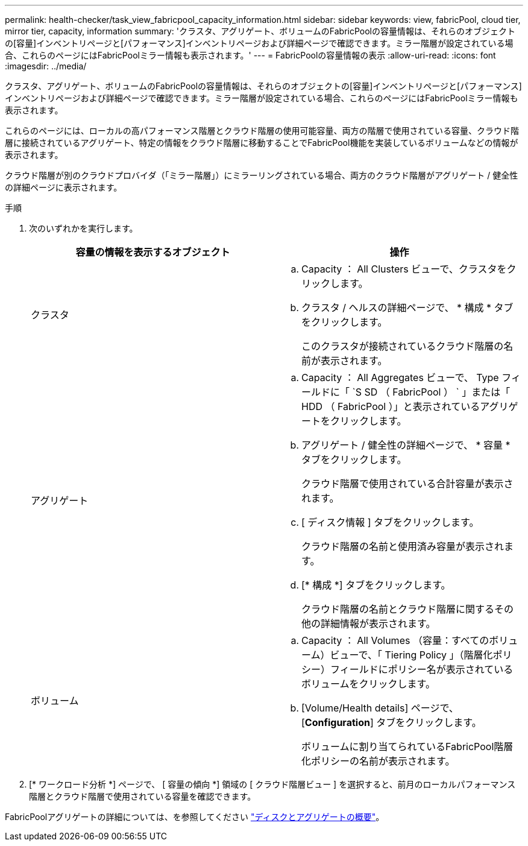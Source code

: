 ---
permalink: health-checker/task_view_fabricpool_capacity_information.html 
sidebar: sidebar 
keywords: view, fabricPool, cloud tier, mirror tier, capacity, information 
summary: 'クラスタ、アグリゲート、ボリュームのFabricPoolの容量情報は、それらのオブジェクトの[容量]インベントリページと[パフォーマンス]インベントリページおよび詳細ページで確認できます。ミラー階層が設定されている場合、これらのページにはFabricPoolミラー情報も表示されます。' 
---
= FabricPoolの容量情報の表示
:allow-uri-read: 
:icons: font
:imagesdir: ../media/


[role="lead"]
クラスタ、アグリゲート、ボリュームのFabricPoolの容量情報は、それらのオブジェクトの[容量]インベントリページと[パフォーマンス]インベントリページおよび詳細ページで確認できます。ミラー階層が設定されている場合、これらのページにはFabricPoolミラー情報も表示されます。

これらのページには、ローカルの高パフォーマンス階層とクラウド階層の使用可能容量、両方の階層で使用されている容量、クラウド階層に接続されているアグリゲート、特定の情報をクラウド階層に移動することでFabricPool機能を実装しているボリュームなどの情報が表示されます。

クラウド階層が別のクラウドプロバイダ（「ミラー階層」）にミラーリングされている場合、両方のクラウド階層がアグリゲート / 健全性の詳細ページに表示されます。

.手順
. 次のいずれかを実行します。
+
[cols="2*"]
|===
| 容量の情報を表示するオブジェクト | 操作 


 a| 
クラスタ
 a| 
.. Capacity ： All Clusters ビューで、クラスタをクリックします。
.. クラスタ / ヘルスの詳細ページで、 * 構成 * タブをクリックします。
+
このクラスタが接続されているクラウド階層の名前が表示されます。





 a| 
アグリゲート
 a| 
.. Capacity ： All Aggregates ビューで、 Type フィールドに「 `S SD （ FabricPool ） ` 」または「 HDD （ FabricPool ）」と表示されているアグリゲートをクリックします。
.. アグリゲート / 健全性の詳細ページで、 * 容量 * タブをクリックします。
+
クラウド階層で使用されている合計容量が表示されます。

.. [ ディスク情報 ] タブをクリックします。
+
クラウド階層の名前と使用済み容量が表示されます。

.. [* 構成 *] タブをクリックします。
+
クラウド階層の名前とクラウド階層に関するその他の詳細情報が表示されます。





 a| 
ボリューム
 a| 
.. Capacity ： All Volumes （容量：すべてのボリューム）ビューで、「 Tiering Policy 」（階層化ポリシー）フィールドにポリシー名が表示されているボリュームをクリックします。
.. [Volume/Health details] ページで、 [*Configuration*] タブをクリックします。
+
ボリュームに割り当てられているFabricPool階層化ポリシーの名前が表示されます。



|===
. [* ワークロード分析 *] ページで、 [ 容量の傾向 *] 領域の [ クラウド階層ビュー ] を選択すると、前月のローカルパフォーマンス階層とクラウド階層で使用されている容量を確認できます。


FabricPoolアグリゲートの詳細については、を参照してください https://docs.netapp.com/us-en/ontap/disks-aggregates/index.html["ディスクとアグリゲートの概要"]。
